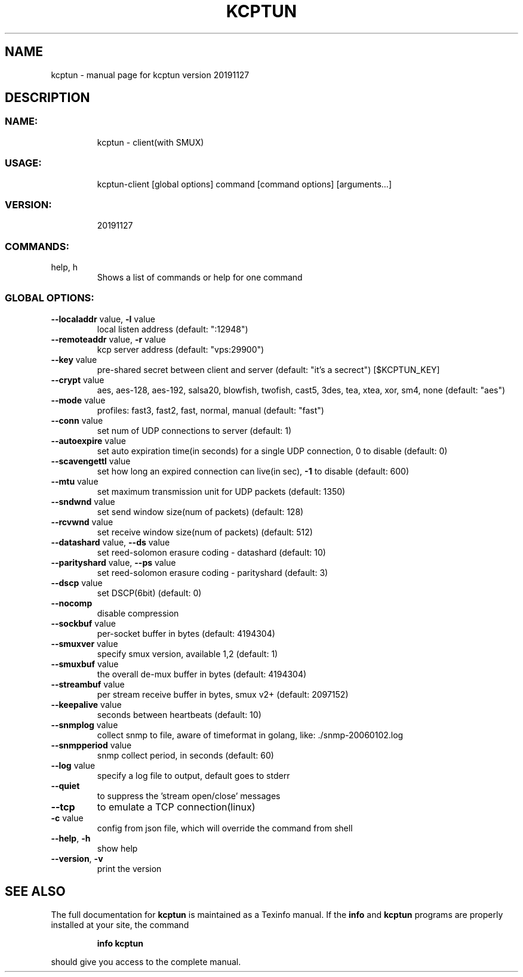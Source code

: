 .\" DO NOT MODIFY THIS FILE!  It was generated by help2man 1.47.10.
.TH KCPTUN "1" "December 2019" "kcptun version 20191127" "User Commands"
.SH NAME
kcptun \- manual page for kcptun version 20191127
.SH DESCRIPTION
.SS "NAME:"
.IP
kcptun \- client(with SMUX)
.SS "USAGE:"
.IP
kcptun\-client [global options] command [command options] [arguments...]
.SS "VERSION:"
.IP
20191127
.SS "COMMANDS:"
.TP
help, h
Shows a list of commands or help for one command
.SS "GLOBAL OPTIONS:"
.TP
\fB\-\-localaddr\fR value, \fB\-l\fR value
local listen address (default: ":12948")
.TP
\fB\-\-remoteaddr\fR value, \fB\-r\fR value
kcp server address (default: "vps:29900")
.TP
\fB\-\-key\fR value
pre\-shared secret between client and server (default: "it's a secrect") [$KCPTUN_KEY]
.TP
\fB\-\-crypt\fR value
aes, aes\-128, aes\-192, salsa20, blowfish, twofish, cast5, 3des, tea, xtea, xor, sm4, none (default: "aes")
.TP
\fB\-\-mode\fR value
profiles: fast3, fast2, fast, normal, manual (default: "fast")
.TP
\fB\-\-conn\fR value
set num of UDP connections to server (default: 1)
.TP
\fB\-\-autoexpire\fR value
set auto expiration time(in seconds) for a single UDP connection, 0 to disable (default: 0)
.TP
\fB\-\-scavengettl\fR value
set how long an expired connection can live(in sec), \fB\-1\fR to disable (default: 600)
.TP
\fB\-\-mtu\fR value
set maximum transmission unit for UDP packets (default: 1350)
.TP
\fB\-\-sndwnd\fR value
set send window size(num of packets) (default: 128)
.TP
\fB\-\-rcvwnd\fR value
set receive window size(num of packets) (default: 512)
.TP
\fB\-\-datashard\fR value, \fB\-\-ds\fR value
set reed\-solomon erasure coding \- datashard (default: 10)
.TP
\fB\-\-parityshard\fR value, \fB\-\-ps\fR value
set reed\-solomon erasure coding \- parityshard (default: 3)
.TP
\fB\-\-dscp\fR value
set DSCP(6bit) (default: 0)
.TP
\fB\-\-nocomp\fR
disable compression
.TP
\fB\-\-sockbuf\fR value
per\-socket buffer in bytes (default: 4194304)
.TP
\fB\-\-smuxver\fR value
specify smux version, available 1,2 (default: 1)
.TP
\fB\-\-smuxbuf\fR value
the overall de\-mux buffer in bytes (default: 4194304)
.TP
\fB\-\-streambuf\fR value
per stream receive buffer in bytes, smux v2+ (default: 2097152)
.TP
\fB\-\-keepalive\fR value
seconds between heartbeats (default: 10)
.TP
\fB\-\-snmplog\fR value
collect snmp to file, aware of timeformat in golang, like: ./snmp\-20060102.log
.TP
\fB\-\-snmpperiod\fR value
snmp collect period, in seconds (default: 60)
.TP
\fB\-\-log\fR value
specify a log file to output, default goes to stderr
.TP
\fB\-\-quiet\fR
to suppress the 'stream open/close' messages
.TP
\fB\-\-tcp\fR
to emulate a TCP connection(linux)
.TP
\fB\-c\fR value
config from json file, which will override the command from shell
.TP
\fB\-\-help\fR, \fB\-h\fR
show help
.TP
\fB\-\-version\fR, \fB\-v\fR
print the version
.SH "SEE ALSO"
The full documentation for
.B kcptun
is maintained as a Texinfo manual.  If the
.B info
and
.B kcptun
programs are properly installed at your site, the command
.IP
.B info kcptun
.PP
should give you access to the complete manual.
